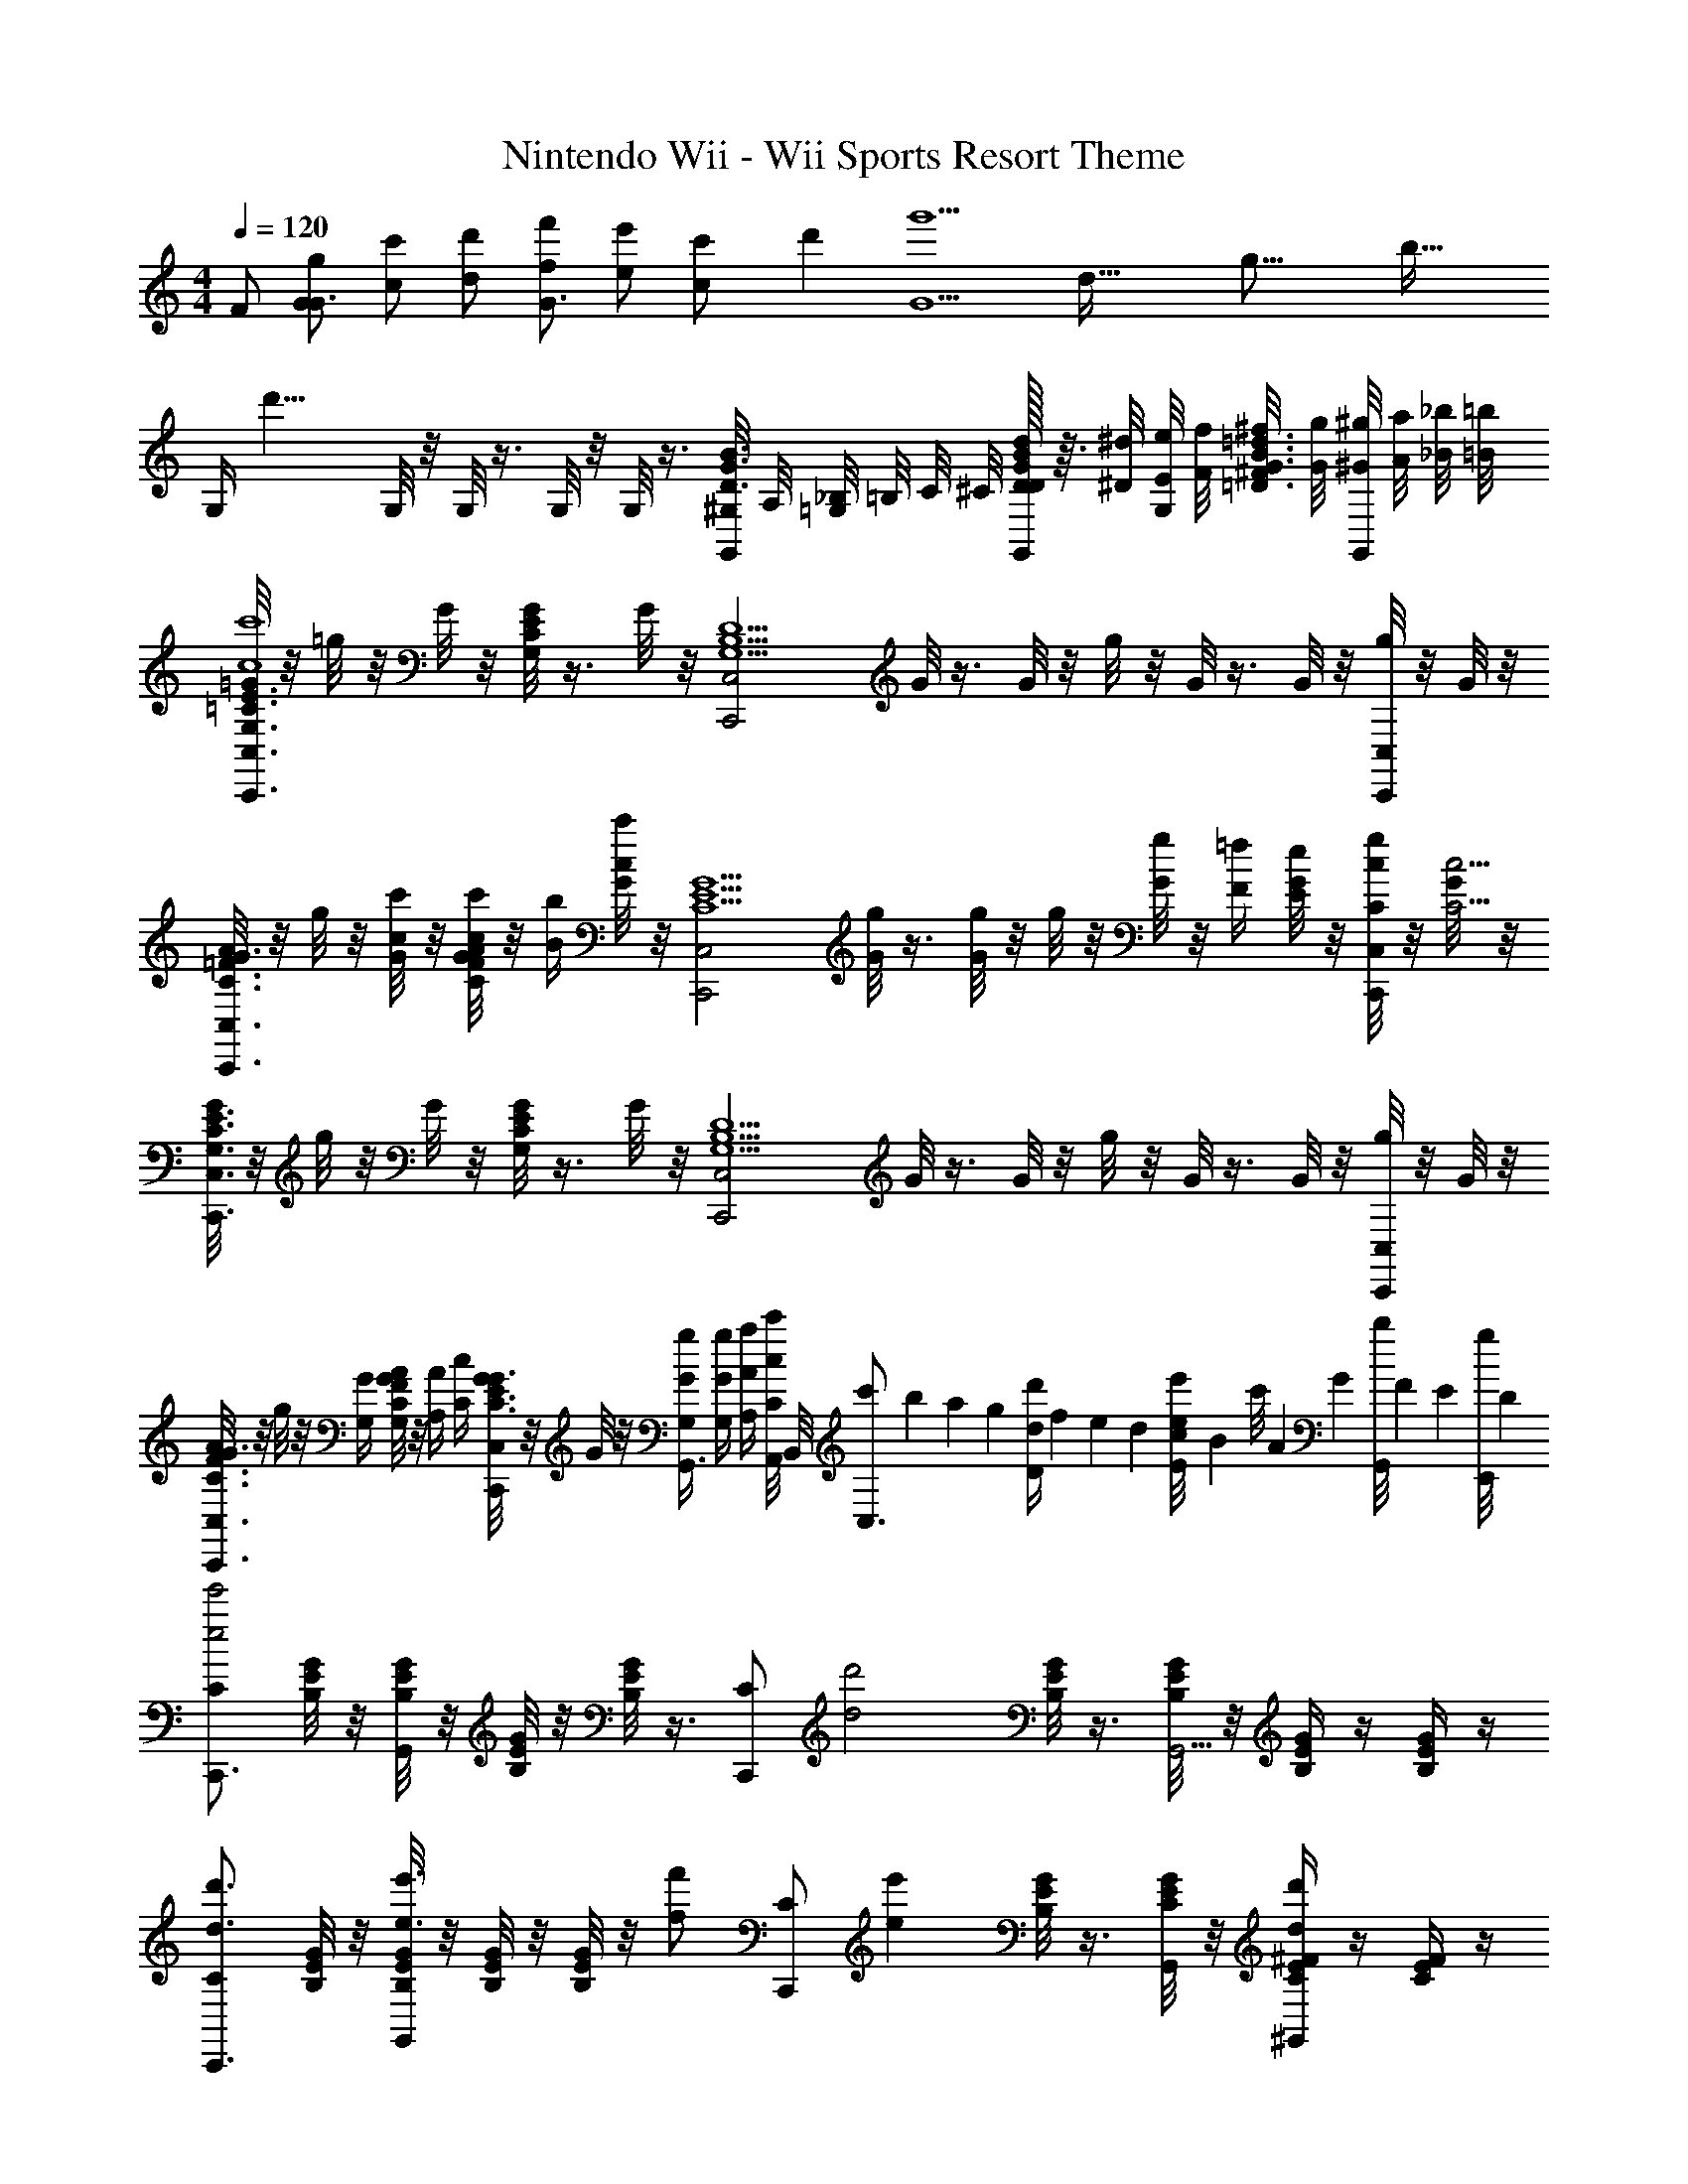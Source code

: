 X: 1
T: Nintendo Wii - Wii Sports Resort Theme
Z: ABC Generated by Starbound Composer v0.8.7
L: 1/4
M: 4/4
Q: 1/4=120
K: C
F/ [g/G/G3/] [c'/c/] [d'/d/] [f'/f/G3/] [e'/e/] [c'5/14c/] d'/7 [z5/32G5/g'9/] [z5/32d75/32] [z5/32g35/16] [z/32b65/32] 
[z/8G,/4] [z3/8d'15/8] G,/8 z/8 G,/8 z3/8 G,/8 z/8 G,/8 z3/8 [^G,/8G,,/4D3/4G3/4B3/4] A,/8 [_B,/8=G,/4] =B,/8 C/8 ^C/8 [d/32D/8G/8B/8D/8G,,/4] z3/32 [^d/8^D/8] [e/8E/8G,/] [f/8F/8] [^f/8^F/8=D3/4G3/4B3/4=d3/4] [g/8G/8] [^g/8^G/8G,,/] [a/8A/8] [_b/8_B/8] [=b/8=B/8] 
[=G/8G,3/4=C3/4E3/4C,,3/C,3/c4c'4] z/8 =g/8 z/8 G/8 z/8 [G/8G,/8C/8E/8] z3/8 G/8 z/8 [z/4C,,2C,2G,5/B,5/D5/] G/8 z3/8 G/8 z/8 g/8 z/8 G/8 z3/8 G/8 z/8 [g/8C,,/4C,/4] z/8 G/8 z/8 
[G/8C3/4=F3/4A3/4C,,3/C,3/] z/8 g/8 z/8 [G/8c/4c'/4] z/8 [G/8C/8F/8A/8c/4c'/4] z/8 [B/4b/4] [G/8c/4c'/4] z/8 [z/4C,,2C,2C5/E5/G5/] [G/8g/4] z3/8 [G/8g/4] z/8 g/8 z/8 [G/8g/4] z/8 [F/4=f/4] [G/8E/4e/4] z/8 [g/8C/4c/4C,,/4C,/4] z/8 [G/8C17/4c17/4] z/8 
[G/8G,3/4C3/4E3/4C,,3/C,3/] z/8 g/8 z/8 G/8 z/8 [G/8G,/8C/8E/8] z3/8 G/8 z/8 [z/4C,,2C,2G,5/B,5/D5/] G/8 z3/8 G/8 z/8 g/8 z/8 G/8 z3/8 G/8 z/8 [g/8C,,/4C,/4] z/8 G/8 z/8 
[G/8C3/4F3/4A3/4C,,3/C,3/] z/8 g/8 z/8 [G,/4G/4] [C/8F/8A/8G,/4G/4] z/8 [A,/4A/4] [C/4c/4] [G/8C,,/C,/C3/E3/G3/] z/8 G/8 z/8 [G/4g/4G,/4G,,3/4] [G/4g/4G,/4] [A/4a/4A,/4] [A,,/8c/4c'/4C/4] B,,/8 [c'/14C,3/4] b/14 a/14 [z/28g15/224] [z/28d/4d'/4D/4] f/14 e/14 d/14 [c/14e/8e'/8E/] [z3/56B/14] [z/56c'/8] A/14 [z/28G15/224] [z/28b/8G,,/8] F/14 [z/56E/14] [z3/56g/8E,,/8] D/14 
[C/C,,3/4e2e'2] [B,/8E/8G/8] z/8 [B,/8E/8G/8G,,] z/8 [B,/8E/8G/8] z/8 [B,/8E/8G/8] z3/8 [z/4C/C,,] [z/4d2d'2] [B,/8E/8G/8] z3/8 [B,/8E/8G/8G,,5/4] z/8 [B,/4E/4G/4] z/4 [B,/4E/4G/4] z/4 
[C/d3/4d'3/4C,,3/4] [B,/8E/8G/8] z/8 [B,/8E/8G/8e3/4e'3/4G,,] z/8 [B,/8E/8G/8] z/8 [B,/8E/8G/8] z/8 [z/4f/f'/] [z/4C/C,,] [z/4ee'] [B,/8E/8G/8] z3/8 [C/8E/8G/8G,,/4] z/8 [C/4E/4^F/4dd'^G,,] z/4 [C/4E/4F/4] z/4 
[E,/c3/4c'3/4A,,3/4] [A,/8C/8] z/8 [d/8d'/8A,/8C/8E,,3/4] z/8 [A,/8C/8] z/8 [e/8e'/8A,/8C/8] z/8 E,,/4 [^F,/^F,,d5/4d'5/4] [A,/8D/8] z3/8 [A,/8D/8D,,5/4] z/8 [A,/4D/4A/a/] z/4 [A,/4D/4c/c'/] z/4 
[G,/c3/4c'3/4=G,,3/4] [B,/8D/8] z/8 [B/8b/8B,/8D/8D,,] z/8 [B,/8D/8] z/8 [c/8c'/8B,/8D/8] z3/8 [=F,/G,,,d9/4d'9/4] [B,/8D/8] z3/8 [B,/8D/8D,,5/4] z/8 [B,/4D/4B,B] z/4 [B,/4D/4] z/4 
[G,/C,,3/4e2e'2C2c2] C/8 z/8 [C/8E,,/4] z/8 [C/8G,,3/4] z/8 C/8 z3/8 [z/4G,E,,] [z3/4g2g'2E2e2] [C/8C,5/4] z/8 C/4 z/4 C/4 z/4 
[a/4a'/4=F/4A/4A,/4C/4F/4=F,,/4F,/4] z/ [b/8b'/8^G/8B/8B,/8D/8F/8G/8^G,,/8^G,/8] z5/8 [C5/4E5/4A5/4c'3/c''3/A3/A,,3/A,3/] [C/8E/8A/8] z/8 [c/32C/4E/4A/4c'CC,,] z15/32 [C/4E/4A/4] z/4 
[C/f3/4f'3/4A,3/4A3/4F,,3/4] [F/8A/8] z/8 [e/8e'/8B,/8B/8F/8A/8C,,] z/8 [F/8A/8] z/8 [d/8d'/8C/8c/8F/8A/8] z3/8 [=G,/=G,,d5/4c'5/4D9/4] [D/8F/8=G/8] z3/8 [D/8F/8G/8G,,,5/4] z/8 [D/4F/4G/4Bb] z/4 [D/4F/4G/4] z/4 
[c/32A,3/4C3/4F3/4F,,3/4F,3/4c'5/C5/] z23/32 [G,/8B,/8E/8E,,/8E,/8] z3/8 [G,/8B,/8D/8D,,/8D,/8] z3/8 [E,/G,/C/C,,3/4C,3/4] E/4 G/8 z/8 [A/8C,/4] z/8 [B/8E,^G,B,DB,,] z/8 B/8 z/8 A/8 z/8 ^G/8 z/8 
[=G/8E,/4=G,/4A,/4C/4A,,/4A/] z/8 g/8 z/8 [G/8A/4a/4] z/8 G/8 z/8 [G/8c/4c'/4] z/8 [d/8d'/8G/8] z/8 G/8 z/8 [G/8f3/4f'3/4] z/8 G/8 z/8 G/8 z/8 [g/8e/4e'/4E,/4G,/4A,/4C/4A,,/4] z/8 G/8 z/8 [G/8c/4c'/4] z/8 [E,/8G,/8A,/8C/8G/8A,,/8] z/8 [g/8G/g/] z/8 G/8 z/8 
[G/8e/8E,3/4G,3/4B,3/4C3/4G,,3/4] z/8 [g/8f/8] z/8 [G/8^f/8] z/8 [G/8E,/8G,/8B,/8C/8g/8G,,/8] z/8 G/8 z/8 [G/8e/8] z/8 [G/8=f/8] z/8 [G/8^f/8] z/8 [G/8g/8] z/8 [G/8a/8] z/8 g/8 z/8 [G/8g/8] z/8 [G/8G,3/4_B,3/4D3/4F3/4D,3/4] z/8 G/8 z/8 [g/14g/8] =f/14 e/14 [z/28d15/224] [z/28G/8E/8A,,/8] c/14 [z/56B/14] [z3/56D/8G,,/8] A/14 
[G/8F,/4A,/4C/4F,,/4D,/4] z/8 g/8 z/8 [G/8A/4a/4] z/8 [F,/8A,/8C/8G/8F,,/8D,/8] z/8 [G/8c/4c'/4] z/8 [d/8d'/8G/8] z/8 G/8 z/8 [G/8f3/4f'3/4] z/8 G/8 z/8 G/8 z/8 [g/8e/4e'/4] z/8 G/8 z/8 [G/8c/4c'/4E,3/4G,3/4=B,3/4D3/4C,3/4] z/8 G/8 z/8 [g/8g/g'/] z/8 [G/8G,,/8E/4] F,,/8 
[G/8E,/4G,/4B,/4D/4E,,/4] z/8 [g/8f/8] z/8 [G/8e/8] z/8 [G/8E,/8G,/8B,/8D/8f/8E,,/8] z/8 [G/8e/8] z/8 [G/8f/8] z/8 [G/8e/8] z/8 [G/8f/8] z/8 [g/14G/8] f/14 e/14 [z/28d15/224] [z/28G/8] c/14 B/14 A/14 [g/8G/] z/8 G/8 z/8 [G/8E,3/4G,3/4A,3/4C3/4A,,3/4] z/8 G/8 z/8 g/8 z/8 [G,/8G/8D,,/8] [A,/8E,,/8] 
[G/8d3/4d'3/4C3/4G,4A,4F,,4] z/8 g/8 z/8 G/8 z/8 [G/8E,/4e3/4e'3/4C,3/4] z/8 G/8 z/8 [G/8C/4] z/8 [G/8E,/4A,,/ff'] z/8 G/8 z/8 [G/8C/4] z/8 [G/8E,/4C,/] z/8 [g/8ee'] z/8 [G/8C/4B,,/4] z/8 [G/8E,/4A,,] z/8 [G/8C3/4] z/8 [g/8f/f'/] z/8 G/8 z/8 
[G/8g3/4g'3/4D3/4A,4B,4E,,4] z/8 g/8 z/8 G/8 z/8 [G/8G,/4c'3/4c''3/4B,,3/4] z/8 G/8 z/8 [G/8D/4] z/8 [G/8G,/4G,,/gg'] z/8 G/8 z/8 [G/8D/4] z/8 [G/8G,/4B,,/] z/8 [g/8c3/c'3/] z/8 [G/8D/4A,,/4] z/8 [G/8G,/4G,,] z/8 [G/8D3/4] z/8 g/8 z/8 G/8 z/8 
[F/4^c/4f/4^C,2F,2^G,2C2^C,,2] z/4 [^D/4=c/4^d/4C,/4] [z/4G,/] [F/4^c/4f/4] C,/4 [F,/4Gdg] =C,/4 [z/4^C,2^D,2=G,2_B,2^D,,2] D,/4 [D/8F/4c/4f/4] z3/8 [G/4d/4g/4] G,/4 [B,/8^Ge^g] z3/8 
[z/4C,2E,2^G,2=B,2E,,2] B,/8 z/8 [B,/8^F/c/^f/] z/8 B,/8 z/8 [G/4d/4g/4] z/4 [C,/4_Bf_b] z/4 [z/D,2G,2_B,2^C2D2^F,,2] [G/4e/4g/4B,/4] C,/4 [B/4f/4b/4] C/4 [z/=B2g2=b2] 
[z3/4A,4C4A,,,4A,,4] [G,/8A,/8C/8] z5/8 [G/4g/4G,/4A,/4C/4] [E/4e/4] [=B,/B/] [E/e/E,/] [C/4G/g/] A,/4 [C/4B/b/] E,/4 
[z3/4_B3/_b3/^G,,,4^G,,4] [G,/8_B,/8C/8] z5/8 [F/4f/4G,/4B,/4C/4] [C/4c/4] [z/B,2B2] F/4 C/4 C,/ B,/ 
[z3/4A3/a3/C4^F,,,4F,,4] [C/8=D/8F/8] z5/8 [F/4f/4C/4D/4F/4] [D/4=d/4] [A,/A/] [D/d/A,/] [F/f/F/] [A/a/D/] 
[z/GgG,=C^D=FD,,D,] G,/4 F/4 [=G/4BbB,CEGE,,E,] E/4 z/4 B/4 [=B/4B=b=B,D^F^GF,,^F,] G/4 F/4 D/4 [_B/4c^c'^CDFGBG,,G,] G/4 F/4 C/4 
[A,,3/4=B3/b3/C3/E3/] [G,/8A,/8C/8A,,/4] z/8 [z/E,3/4] [G/32g/4G,/4A,/4C/4] z7/32 [E/4e/4G,,/4] [B,/B/A,,/] [E/e/E,3/] [G/g/C/E,,] [B/b/A,/] 
[=G,,3/4=c=c'A,4=C4=F4] [=G,/8A,/8C/8G,,/4] z/8 [z/=D,3/4=f2f'2] [=F,/4A,/4C/4] F,,/4 G,,/ [A,/4D,3/] G,/4 [A,/4cc'=D,,] B,/4 z/ 
[^F,/4^F/^f/A,^CE,,E,] F,/4 [E/4e/4] [F/4f/4] [^G,/4G/g/G,B,CED,,D,] G,/4 [F/4f/4] [G/4g/4] [A,/4A/a/F,A,CEC,,C,] A,/4 [G/4g/4] [A/4a/4] [B,/4B/b/=G,B,E=C,,=C,] B,/4 [A/4a/4] [B/4b/4] 
[=C/4c/c'/A,C=D=F_B,,,_B,,] C/4 [B/4b/4] [c/4c'/4] [D/4d/d'/_B,DF=G^D,,^D,] D/4 [c/4c'/4] [d/4d'/4] [^D/4^d/^d'/A,CEGA,,,A,,] D/4 [=d/4=d'/4] [^d/4^d'/4] [F/4=f/f'/G,=B,=DF=D,,=D,] F/4 [d/4d'/4] [f/4f'/4] 
[C,,/G,3/4B,3/4E3/4g'4E,4G,4C4E4] C,/8 z/8 [G,/8B,/8E/8C,,/4] z/8 [C,,/4G] C,/8 z3/8 [z/4C,,/G,9/4B,9/4E9/4] [z/4c] C,/8 z3/8 C,,/4 [C,,/=g] C,/4 z/4 
A,,,/ [A,,/8f/4=F,/4A,/4C/4] z/8 A,,,/4 [g/4E,/4A,,,/4] [A,,/8a3/4F,3/4A,3/4C3/4] z3/8 A,,,/4 [g/4G/4=G,,,/4F,2A,2C2D2] G,,/8 z/8 [f/4F/4] G,,,/4 [e/4E/4G,,,/] z/4 [=d/4D/4G,,/4] z/4 
[z/=B,,,] [d/4D,/4E,/4G,/4B,/4] z/4 [e/4G,/4E,,,/] [z/4f3/4D,3/4E,3/4G,3/4B,3/4] =F,,,/ [e/4E/4E,/4^G,/4B,/4D/4^G,,,/] [E,/4G,/4B,/4D/4] [^G,,/8d/4D/4] z/8 [B,/4G,,,/] [c/4C/4E,G,B,D] G,,,/4 [B/4B,/4G,,/4] z/4 
[z/E,,3/4ceE] [E,/4=G,/4A,/4C/4] E,,/4 [z/4C,,3/4FAA,] [E,/8G,/8A,/8C/8] z3/8 C,,/4 [D,,/_BdDE,2G,2_B,2C2] D,,/ [ceEE,,] 
[f/D,3/4F,3/4A,3/4C3/4_B,,,3/4] c/4 [D,/8F,/8A,/8C/8f/4C,,/4] z/8 [z/4=F,,3/4] g/4 z/4 [F,,/4_b3/4C,9/4D,9/4F,9/4A,9/4] B,,,/ [a/C,,/] [f/F,,] [z/c] 
[z/F,3/4A,3/4C3/4E3/4A,,,3/4] [z/4C/C,/] [F,/8A,/8C/8A,,,/4] z/8 [F/4F,/4F,,3/4] [A/4A,/4] z/4 [F,,/4B3/4B,3/4A,9/4C9/4F9/4] A,,,/ [A/A,/C,,/] [F/F,/F,,] [C,/c] 
[F,/4^G,/4C/4^D/4c'/G,,,3/4] z/4 [c/4c'/4F,/4G,/4C/4D/4] [G,,,/4B/b/] [F,/8G,/8C/8D/8^D,,3/4] z/8 [F,/8G,/8C/8D/8^G/4^g/4] z3/8 [F,/8=G,/8B,/8D/8D,,/4Bb] z/8 [z/4=G,,,/] [F,/8G,/8B,/8D/8] z/8 [z/4G,,,/] [D/4^d/4] [F,/4G,/4B,/4D/4B/b/D,,] z/4 [F,/4G,/4B,/4D/4d/d'/] z/4 
[^F,/4^G,/4=B,/4D/4d/d'/=B,,,3/4] z/4 [d/4d'/4F,/4G,/4B,/4D/4] [B,,,/4^c/^c'/] [F,/8G,/8B,/8D/8^F,,3/4] z/8 [F,/8G,/8B,/8D/8=B/4=b/4] z3/8 [=F,/8G,/8_B,/8^C/8F,,/4cc'] z/8 [z/4F,,/] [F,/8G,/8B,/8C/8] z/8 [z/4F,,/] [^F/4^f/4] [F,/4G,/4B,/4C/4c/c'/^C,] z/4 [F,/4G,/4B,/4C/4f/^f'/] z/4 
[=G/8=G,,/=f6=f'6] z/8 =g/8 z/8 [G/8D,/4=G,/4A,/4=C/4=D,,/] z/8 G/8 z/8 [D,/4G,/4A,/4C/4G,,/4] [G/8D,/4G,/4A,/4C/4D,,/4] z3/8 [G/8D,/8G,/8A,/8C/8G,,/] z3/8 [G/8D,/4G,/4A,/4C/4D,,3/4] z/8 g/8 z/8 G/8 z/8 [D,/4G,/4A,/4C/4G,,/] G/8 z/8 [g/8D,/4G,/4A,/4C/4D,,/] z/8 G/8 z/8 
[G/8G,,/] z/8 g/8 z/8 [G/8D,/4F,/4G,/4=B,/4D,,/] z/8 G/8 z/8 [D,/4F,/4G,/4B,/4G,,/4] [G/8D,/4F,/4G,/4B,/4D,,/4] z3/8 [G/8D,/4F,/4G,/4B,/4G,,/4] z13/8 [=D/4=d/4D,/4] [E/4e/4E,/4] 
[=F3/4f3/4F,3/4] [E3/4e3/4E,3/4] [D/d/D,/] [C=c=C,] [z/G,G4g4] [D/4d/4D,/4] [E/4e/4E,/4] 
[G,/4F3/4f3/4F,3/4] z/4 G,/8 z/8 [G,/8E3/4e3/4E,3/4] z3/8 G,/8 z/8 [G,/8D/d/D,/] z3/8 [G,,/4CcC,] G,/4 z/4 G,,/4 [^G,/8=G,/GgG,] A,/8 _B,/8 =B,/8 [C/8G,,/] ^C/8 D/8 ^D/8 
[G/8G,3/4=C3/4E3/4C,4c8=c'8] z/8 g/8 z/8 G/8 z/8 [G/8G,/8C/8E/8] z3/8 G/8 z/8 [z/4G,5/B,5/=D5/] G/8 z3/8 G/8 z/8 g/8 z/8 G/8 z3/8 G/8 z/8 g/8 z/8 G/8 z/8 
[G/8C3/4F3/4A3/4C,4] z/8 g/8 z/8 G/8 z/8 [G/8C/8F/8A/8] z3/8 G/8 z/8 [z/4C5/E5/G5/] G/8 z3/8 G/8 z/8 g/8 z/8 G/8 z3/8 G/8 z/8 g/8 z/8 G/8 z/8 
[G/8G,3/4C3/4E3/4C,4] z/8 g/8 z/8 G/8 z/8 [G/8G,/8C/8E/8] z3/8 G/8 z/8 [z/4G,5/B,5/D5/] G/8 z3/8 G/8 z/8 g/8 z/8 G/8 z3/8 G/8 z/8 g/8 z/8 G/8 z/8 
[G/8C3/4F3/4A3/4C,] z/8 g/8 z/8 G/8 z/8 [G/8C/8F/8A/8] z/8 [z/4F3/4d3/4f3/4A,,3/4] G/8 z/8 [z/4C3/E3/G3/] [F/8d/8f/8G/8A,,/8] z3/8 G/8 z/8 [g/8B3/=B,,3/] z/8 G/8 z/8 c'/14 b/14 a/14 [z/28g15/224] [z/28G/8] f/14 e/14 d/14 [c/14g/8] B/14 A/14 [z/28G15/224] [z/28G/8] F/14 E/14 D/14 
[C/C,,3/4e2e'2] [B,/8E/8G/8] z/8 [B,/8E/8G/8G,,] z/8 [B,/8E/8G/8] z/8 [B,/8E/8G/8] z3/8 [z/4C/C,,] [z/4d2=d'2] [B,/8E/8G/8] z3/8 [B,/8E/8G/8G,,5/4] z/8 [B,/4E/4G/4] z/4 [B,/4E/4G/4] z/4 
[C/d3/4d'3/4C,,3/4] [B,/8E/8G/8] z/8 [B,/8E/8G/8e3/4e'3/4G,,] z/8 [B,/8E/8G/8] z/8 [B,/8E/8G/8] z/8 [z/4f/f'/] [z/4C/C,,] [z/4ee'] [B,/8E/8G/8] z3/8 [C/8E/8G/8G,,/4] z/8 [C/4E/4^F/4dd'^G,,] z/4 [C/4E/4F/4] z/4 
[E,/c3/4c'3/4A,,3/4] [A,/8C/8] z/8 [d/8d'/8A,/8C/8E,,3/4] z/8 [A,/8C/8] z/8 [e/8e'/8A,/8C/8] z/8 E,,/4 [^F,/F,,d5/4d'5/4] [A,/8D/8] z3/8 [A,/8D/8D,,5/4] z/8 [A,/4D/4A/a/] z/4 [A,/4D/4c/c'/] z/4 
[G,/c3/4c'3/4=G,,3/4] [B,/8D/8] z/8 [B/8b/8B,/8D/8D,,] z/8 [B,/8D/8] z/8 [c/8c'/8B,/8D/8] z3/8 [=F,/G,,,d9/4d'9/4] [B,/8D/8] z3/8 [B,/8D/8D,,5/4] z/8 [B,/4D/4B,B] z/4 [B,/4D/4] z/4 
[G,/C,,3/4e2e'2C2c2] C/8 z/8 [C/8E,,/4] z/8 [C/8G,,3/4] z/8 C/8 z3/8 [z/4G,E,,] [z3/4g2g'2E2e2] [C/8C,5/4] z/8 C/4 z/4 C/4 z/4 
[a/4a'/4=F/4A/4A,/4C/4F/4=F,,/4F,/4] z/ [b/8b'/8^G/8B/8B,/8D/8F/8G/8^G,,/8^G,/8] z5/8 [C5/4E5/4A5/4c'3/c''3/A3/A,,3/A,3/] [C/8E/8A/8] z/8 [c/32C/4E/4A/4c'CC,,] z15/32 [C/4E/4A/4] z/4 
[C/f3/4f'3/4A,3/4A3/4F,,3/4] [F/8A/8] z/8 [e/8e'/8B,/8B/8F/8A/8C,,] z/8 [F/8A/8] z/8 [d/8d'/8C/8c/8F/8A/8] z3/8 [=G,/=G,,d5/4c'5/4D9/4] [D/8F/8=G/8] z3/8 [D/8F/8G/8G,,,5/4] z/8 [D/4F/4G/4Bb] z/4 [D/4F/4G/4] z/4 
[c/32A,3/4C3/4F3/4F,,3/4F,3/4c'5/C5/] z23/32 [G,/8B,/8E/8E,,/8E,/8] z3/8 [G,/8B,/8D/8D,,/8D,/8] z3/8 [E,/G,/C/C,,3/4C,3/4] E/4 G/8 z/8 [A/8C,/4] z/8 [B/8E,^G,B,DB,,] z/8 B/8 z/8 A/8 z/8 ^G/8 z/8 
[=G/8E,/4=G,/4A,/4C/4A,,/4A/] z/8 g/8 z/8 [G/8A/4a/4] z/8 G/8 z/8 [G/8c/4c'/4] z/8 [d/8d'/8G/8] z/8 G/8 z/8 [G/8f3/4f'3/4] z/8 G/8 z/8 G/8 z/8 [g/8e/4e'/4E,/4G,/4A,/4C/4A,,/4] z/8 G/8 z/8 [G/8c/4c'/4] z/8 [E,/8G,/8A,/8C/8G/8A,,/8] z/8 [g/8G/g/] z/8 G/8 z/8 
[G/8e/8E,3/4G,3/4B,3/4C3/4G,,3/4] z/8 [g/8f/8] z/8 [G/8^f/8] z/8 [G/8E,/8G,/8B,/8C/8g/8G,,/8] z/8 G/8 z/8 [G/8e/8] z/8 [G/8=f/8] z/8 [G/8^f/8] z/8 [G/8g/8] z/8 [G/8a/8] z/8 g/8 z/8 [G/8g/8] z/8 [G/8G,3/4_B,3/4D3/4F3/4D,3/4] z/8 G/8 z/8 [g/14g/8] =f/14 e/14 [z/28d15/224] [z/28G/8E/8A,,/8] c/14 [z/56B/14] [z3/56D/8G,,/8] A/14 
[G/8F,/4A,/4C/4F,,/4D,/4] z/8 g/8 z/8 [G/8A/4a/4] z/8 [F,/8A,/8C/8G/8F,,/8D,/8] z/8 [G/8c/4c'/4] z/8 [d/8d'/8G/8] z/8 G/8 z/8 [G/8f3/4f'3/4] z/8 G/8 z/8 G/8 z/8 [g/8e/4e'/4] z/8 G/8 z/8 [G/8c/4c'/4E,3/4G,3/4=B,3/4D3/4C,3/4] z/8 G/8 z/8 [g/8g/g'/] z/8 [G/8G,,/8E/4] F,,/8 
[G/8E,/4G,/4B,/4D/4E,,/4] z/8 [g/8f/8] z/8 [G/8e/8] z/8 [G/8E,/8G,/8B,/8D/8f/8E,,/8] z/8 [G/8e/8] z/8 [G/8f/8] z/8 [G/8e/8] z/8 [G/8f/8] z/8 [g/14G/8] f/14 e/14 [z/28d15/224] [z/28G/8] c/14 B/14 A/14 [g/8G/] z/8 G/8 z/8 [G/8E,3/4G,3/4A,3/4C3/4A,,3/4] z/8 G/8 z/8 g/8 z/8 [G,/8G/8D,,/8] [A,/8E,,/8] 
[G/8d3/4d'3/4C3/4G,4A,4F,,4] z/8 g/8 z/8 G/8 z/8 [G/8E,/4e3/4e'3/4C,3/4] z/8 G/8 z/8 [G/8C/4] z/8 [G/8E,/4A,,/ff'] z/8 G/8 z/8 [G/8C/4] z/8 [G/8E,/4C,/] z/8 [g/8ee'] z/8 [G/8C/4B,,/4] z/8 [G/8E,/4A,,] z/8 [G/8C3/4] z/8 [g/8f/f'/] z/8 G/8 z/8 
[G/8g3/4g'3/4D3/4A,4B,4E,,4] z/8 g/8 z/8 G/8 z/8 [G/8G,/4c'3/4c''3/4B,,3/4] z/8 G/8 z/8 [G/8D/4] z/8 [G/8G,/4G,,/gg'] z/8 G/8 z/8 [G/8D/4] z/8 [G/8G,/4B,,/] z/8 [g/8c3/c'3/] z/8 [G/8D/4A,,/4] z/8 [G/8G,/4G,,] z/8 [G/8D3/4] z/8 g/8 z/8 G/8 z/8 
[F/4^c/4f/4^C,2F,2^G,2C2^C,,2] z/4 [^D/4=c/4^d/4C,/4] [z/4G,/] [F/4^c/4f/4] C,/4 [F,/4Gdg] =C,/4 [z/4^C,2^D,2=G,2_B,2^D,,2] D,/4 [D/8F/4c/4f/4] z3/8 [G/4d/4g/4] G,/4 [B,/8^Ge^g] z3/8 
[z/4C,2E,2^G,2=B,2E,,2] B,/8 z/8 [B,/8^F/c/^f/] z/8 B,/8 z/8 [G/4d/4g/4] z/4 [C,/4_Bf_b] z/4 [z/D,2G,2_B,2^C2D2^F,,2] [G/4e/4g/4B,/4] C,/4 [B/4f/4b/4] C/4 [z/=B2g2=b2] 
[z3/4A,4C4A,,,4A,,4] [G,/8A,/8C/8] z5/8 [G/4g/4G,/4A,/4C/4] [E/4e/4] [=B,/B/] [E/e/E,/] [C/4G/g/] A,/4 [C/4B/b/] E,/4 
[z3/4_B3/_b3/^G,,,4^G,,4] [G,/8_B,/8C/8] z5/8 [F/4f/4G,/4B,/4C/4] [C/4c/4] [z/B,2B2] F/4 C/4 C,/ B,/ 
[z3/4A3/a3/C4^F,,,4F,,4] [C/8=D/8F/8] z5/8 [F/4f/4C/4D/4F/4] [D/4=d/4] [A,/A/] [D/d/A,/] [F/f/F/] [A/a/D/] 
[z/GgG,=C^D=FD,,D,] G,/4 F/4 [=G/4BbB,CEGE,,E,] E/4 z/4 B/4 [=B/4B=b=B,D^F^GF,,^F,] G/4 F/4 D/4 [_B/4c^c'^CDFGBG,,G,] G/4 F/4 C/4 
[A,,3/4=B3/b3/C3/E3/] [G,/8A,/8C/8A,,/4] z/8 [z/E,3/4] [G/32g/4G,/4A,/4C/4] z7/32 [E/4e/4G,,/4] [B,/B/A,,/] [E/e/E,3/] [G/g/C/E,,] [B/b/A,/] 
[=G,,3/4=c=c'A,4=C4=F4] [=G,/8A,/8C/8G,,/4] z/8 [z/=D,3/4=f2f'2] [=F,/4A,/4C/4] F,,/4 G,,/ [A,/4D,3/] G,/4 [A,/4cc'=D,,] B,/4 z/ 
[^F,/4^F/^f/A,^CE,,E,] F,/4 [E/4e/4] [F/4f/4] [^G,/4G/g/G,B,CED,,D,] G,/4 [F/4f/4] [G/4g/4] [A,/4A/a/F,A,CEC,,C,] A,/4 [G/4g/4] [A/4a/4] [B,/4B/b/=G,B,E=C,,=C,] B,/4 [A/4a/4] [B/4b/4] 
[=C/4c/c'/A,C=D=F_B,,,_B,,] C/4 [B/4b/4] [c/4c'/4] [D/4d/d'/_B,DF=G^D,,^D,] D/4 [c/4c'/4] [d/4d'/4] [^D/4^d/^d'/A,CEGA,,,A,,] D/4 [=d/4=d'/4] [^d/4^d'/4] [F/4=f/f'/G,=B,=DF=D,,=D,] F/4 [d/4d'/4] [f/4f'/4] 
[C,,/G,3/4B,3/4E3/4g'4E,4G,4C4E4] C,/8 z/8 [G,/8B,/8E/8C,,/4] z/8 [C,,/4G] C,/8 z3/8 [z/4C,,/G,9/4B,9/4E9/4] [z/4c] C,/8 z3/8 C,,/4 [C,,/=g] C,/4 z/4 
A,,,/ [A,,/8f/4=F,/4A,/4C/4] z/8 A,,,/4 [g/4E,/4A,,,/4] [A,,/8a3/4F,3/4A,3/4C3/4] z3/8 A,,,/4 [g/4G/4=G,,,/4F,2A,2C2D2] G,,/8 z/8 [f/4F/4] G,,,/4 [e/4E/4G,,,/] z/4 [=d/4D/4G,,/4] z/4 
[z/=B,,,] [d/4D,/4E,/4G,/4B,/4] z/4 [e/4G,/4E,,,/] [z/4f3/4D,3/4E,3/4G,3/4B,3/4] =F,,,/ [e/4E/4E,/4^G,/4B,/4D/4^G,,,/] [E,/4G,/4B,/4D/4] [^G,,/8d/4D/4] z/8 [B,/4G,,,/] [c/4C/4E,G,B,D] G,,,/4 [B/4B,/4G,,/4] z/4 
[z/E,,3/4ceE] [E,/4=G,/4A,/4C/4] E,,/4 [z/4C,,3/4FAA,] [E,/8G,/8A,/8C/8] z3/8 C,,/4 [D,,/_BdDE,2G,2_B,2C2] D,,/ [ceEE,,] 
[f/D,3/4F,3/4A,3/4C3/4_B,,,3/4] c/4 [D,/8F,/8A,/8C/8f/4C,,/4] z/8 [z/4=F,,3/4] g/4 z/4 [F,,/4_b3/4C,9/4D,9/4F,9/4A,9/4] B,,,/ [a/C,,/] [f/F,,] [z/c] 
[z/F,3/4A,3/4C3/4E3/4A,,,3/4] [z/4C/C,/] [F,/8A,/8C/8A,,,/4] z/8 [F/4F,/4F,,3/4] [A/4A,/4] z/4 [F,,/4B3/4B,3/4A,9/4C9/4F9/4] A,,,/ [A/A,/C,,/] [F/F,/F,,] [C,/c] 
[F,/4^G,/4C/4^D/4c'/G,,,3/4] z/4 [c/4c'/4F,/4G,/4C/4D/4] [G,,,/4B/b/] [F,/8G,/8C/8D/8^D,,3/4] z/8 [F,/8G,/8C/8D/8^G/4^g/4] z3/8 [F,/8=G,/8B,/8D/8D,,/4Bb] z/8 [z/4=G,,,/] [F,/8G,/8B,/8D/8] z/8 [z/4G,,,/] [D/4^d/4] [F,/4G,/4B,/4D/4B/b/D,,] z/4 [F,/4G,/4B,/4D/4d/d'/] z/4 
[^F,/4^G,/4=B,/4D/4d/d'/=B,,,3/4] z/4 [d/4d'/4F,/4G,/4B,/4D/4] [B,,,/4^c/^c'/] [F,/8G,/8B,/8D/8^F,,3/4] z/8 [F,/8G,/8B,/8D/8=B/4=b/4] z3/8 [=F,/8G,/8_B,/8^C/8F,,/4cc'] z/8 [z/4F,,/] [F,/8G,/8B,/8C/8] z/8 [z/4F,,/] [^F/4^f/4] [F,/4G,/4B,/4C/4c/c'/^C,] z/4 [F,/4G,/4B,/4C/4f/^f'/] z/4 
[=G/8=G,,/=f6=f'6] z/8 =g/8 z/8 [G/8D,/4=G,/4A,/4=C/4=D,,/] z/8 G/8 z/8 [D,/4G,/4A,/4C/4G,,/4] [G/8D,/4G,/4A,/4C/4D,,/4] z3/8 [G/8D,/8G,/8A,/8C/8G,,/] z3/8 [G/8D,/4G,/4A,/4C/4D,,3/4] z/8 g/8 z/8 G/8 z/8 [D,/4G,/4A,/4C/4G,,/] G/8 z/8 [g/8D,/4G,/4A,/4C/4D,,/] z/8 G/8 z/8 
[G/8G,,/] z/8 g/8 z/8 [G/8D,/4F,/4G,/4=B,/4D,,/] z/8 G/8 z/8 [D,/4F,/4G,/4B,/4G,,/4] [G/8D,/4F,/4G,/4B,/4D,,/4] z3/8 [G/8D,/4F,/4G,/4B,/4G,,/4] z13/8 [=D/4=d/4D,/4] [E/4e/4E,/4] 
[=F3/4f3/4F,3/4] [E3/4e3/4E,3/4] [D/d/D,/] [C=c=C,] [z/G,G4g4] [D/4d/4D,/4] [E/4e/4E,/4] 
[G,/4F3/4f3/4F,3/4] z/4 G,/8 z/8 [G,/8E3/4e3/4E,3/4] z3/8 G,/8 z/8 [G,/8D/d/D,/] z3/8 [G,,/4CcC,] G,/4 z/4 G,,/4 [^G,/8=G,/GgG,] A,/8 _B,/8 =B,/8 [C/8G,,/] ^C/8 D/8 ^D/8 
[G/8G,3/4=C3/4E3/4C,4c8=c'8] z/8 g/8 z/8 G/8 z/8 [G/8G,/8C/8E/8] z3/8 G/8 z/8 [z/4G,5/B,5/=D5/] G/8 z3/8 G/8 z/8 g/8 z/8 G/8 z3/8 G/8 z/8 g/8 z/8 G/8 z/8 
[G/8C3/4F3/4A3/4C,4] z/8 g/8 z/8 G/8 z/8 [G/8C/8F/8A/8] z3/8 G/8 z/8 [z/4C5/E5/G5/] G/8 z3/8 G/8 z/8 g/8 z/8 G/8 z3/8 G/8 z/8 g/8 z/8 G/8 z/8 
[G/8G,3/4C3/4E3/4C,4] z/8 g/8 z/8 G/8 z/8 [G/8G,/8C/8E/8] z3/8 G/8 z/8 [z/4G,5/B,5/D5/] G/8 z3/8 G/8 z/8 g/8 z/8 G/8 z3/8 G/8 z/8 g/8 z/8 G/8 z/8 
[G/8C3/4F3/4A3/4C,] z/8 g/8 z/8 G/8 z/8 [G/8C/8F/8A/8] z/8 [z/4F3/4d3/4f3/4A,,3/4] G/8 z/8 [z/4C3/E3/G3/] [F/8d/8f/8G/8A,,/8] z3/8 G/8 z/8 [g/8B3/=B,,3/] z/8 G/8 z/8 [z/4c'] G/8 z/8 g/8 z/8 G/8 

